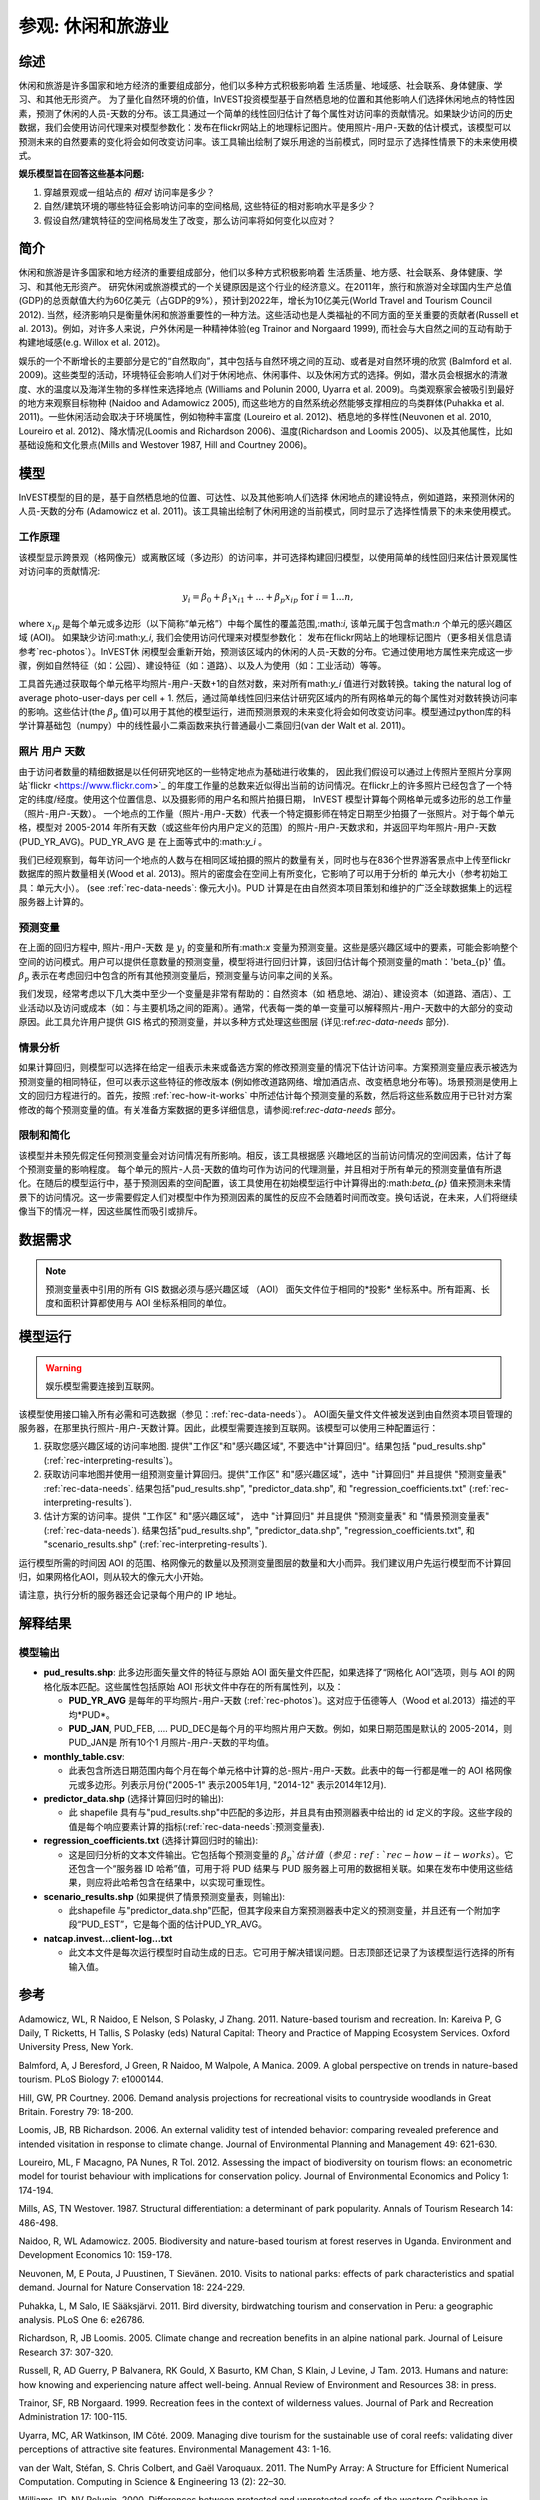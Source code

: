 ﻿.. _recreation:

**********************************
参观: 休闲和旅游业
**********************************

综述
=======

休闲和旅游是许多国家和地方经济的重要组成部分，他们以多种方式积极影响着
生活质量、地域感、社会联系、身体健康、学习、和其他无形资产。 为了量化自然环境的价值，InVEST投资模型基于自然栖息地的位置和其他影响人们选择休闲地点的特性因素，预测了休闲的人员-天数的分布。该工具通过一个简单的线性回归估计了每个属性对访问率的贡献情况。如果缺少访问的历史数据，我们会使用访问代理来对模型参数化：发布在flickr网站上的地理标记图片。使用照片-用户-天数的估计模式，该模型可以预测未来的自然要素的变化将会如何改变访问率。该工具输出绘制了娱乐用途的当前模式，同时显示了选择性情景下的未来使用模式。

**娱乐模型旨在回答这些基本问题:**  

1) 穿越景观或一组站点的 *相对* 访问率是多少？

2) 自然/建筑环境的哪些特征会影响访问率的空间格局, 这些特征的相对影响水平是多少？

3) 假设自然/建筑特征的空间格局发生了改变，那么访问率将如何变化以应对？ 

简介
============

休闲和旅游是许多国家和地方经济的重要组成部分，他们以多种方式积极影响着
生活质量、地方感、社会联系、身体健康、学习、和其他无形资产。 研究休闲或旅游模式的一个关键原因是这个行业的经济意义。在2011年，旅行和旅游对全球国内生产总值(GDP)的总贡献值大约为60亿美元（占GDP的9%），预计到2022年，增长为10亿美元(World Travel and Tourism Council 2012). 当然，经济影响只是衡量休闲和旅游重要性的一种方法。这些活动也是人类福祉的不同方面的至关重要的贡献者(Russell et al. 2013)。例如，对许多人来说，户外休闲是一种精神体验(eg Trainor and Norgaard 1999), 而社会与大自然之间的互动有助于构建地域感(e.g. Willox et al. 2012)。

娱乐的一个不断增长的主要部分是它的“自然取向”，其中包括与自然环境之间的互动、或者是对自然环境的欣赏 (Balmford et al. 2009)。这些类型的活动，环境特征会影响人们对于休闲地点、休闲事件、以及休闲方式的选择。例如，潜水员会根据水的清澈度、水的温度以及海洋生物的多样性来选择地点 (Williams and Polunin 2000, Uyarra et al. 2009)。鸟类观察家会被吸引到最好的地方来观察目标物种 (Naidoo and Adamowicz 2005), 而这些地方的自然系统必然能够支撑相应的鸟类群体(Puhakka et al. 2011)。一些休闲活动会取决于环境属性，例如物种丰富度 (Loureiro et al. 2012)、栖息地的多样性(Neuvonen et al. 2010, Loureiro et al. 2012)、降水情况(Loomis and Richardson 2006)、温度(Richardson and Loomis 2005)、以及其他属性，比如基础设施和文化景点(Mills and Westover 1987, Hill and Courtney 2006)。

.. _rec-the-model:

模型
=========

InVEST模型的目的是，基于自然栖息地的位置、可达性、以及其他影响人们选择
休闲地点的建设特点，例如道路，来预测休闲的人员-天数的分布 (Adamowicz et al. 2011)。该工具输出绘制了休闲用途的当前模式，同时显示了选择性情景下的未来使用模式。

.. _rec-how-it-works:

工作原理
------------

该模型显示跨景观（格网像元）或离散区域（多边形）的访问率，并可选择构建回归模型，以使用简单的线性回归来估计景观属性对访问率的贡献情况:

.. math:: y_i = \beta_{0} + \beta_1 x_{i1} + ... + \beta_{p} x_{ip} \text{ for } i = 1 ... n,

where :math:`x_{ip}` 是每个单元或多边形（以下简称“单元格”）中每个属性的覆盖范围,:math:`i`, 该单元属于包含math:`n` 个单元的感兴趣区域 (AOI)。 如果缺少访问:math:`y_i`, 我们会使用访问代理来对模型参数化： 发布在flickr网站上的地理标记图片（更多相关信息请参考`rec-photos`）。InVEST休
闲模型会重新开始，预测该区域内的休闲的人员-天数的分布。它通过使用地方属性来完成这一步骤，例如自然特征（如：公园）、建设特征（如：道路）、以及人为使用（如：工业活动）等等。

工具首先通过获取每个单元格平均照片-用户-天数+1的自然对数，来对所有math:`y_i` 值进行对数转换。taking the natural log of average photo-user-days per cell + 1. 然后，通过简单线性回归来估计研究区域内的所有网格单元的每个属性对对数转换访问率的影响。这些估计(the :math:`\beta_{p}` 值)可以用于其他的模型运行，进而预测景观的未来变化将会如何改变访问率。模型通过python库的科学计算基础包（numpy）中的线性最小二乘函数来执行普通最小二乘回归(van der Walt et al. 2011)。

.. _rec-photos:

照片 用户 天数
--------------------

由于访问者数量的精细数据是以任何研究地区的一些特定地点为基础进行收集的， 因此我们假设可以通过上传照片至照片分享网站`flickr <https://www.flickr.com>`_ 的年度工作量的总数来近似得出当前的访问情况。在flickr上的许多照片已经包含了一个特定的纬度/经度。使用这个位置信息、以及摄影师的用户名和照片拍摄日期， InVEST 模型计算每个网格单元或多边形的总工作量（照片-用户-天数）。 一个地点的工作量（照片-用户-天数）代表一个特定摄影师在特定日期至少拍摄了一张照片。对于每个单元格，模型对 2005-2014 年所有天数（或这些年份内用户定义的范围）的照片-用户-天数求和，并返回平均年照片-用户-天数(PUD_YR_AVG)。PUD_YR_AVG 是 在上面等式中的:math:`y_i` 。

我们已经观察到，每年访问一个地点的人数与在相同区域拍摄的照片的数量有关，同时也与在836个世界游客景点中上传至flickr数据库的照片数量相关(Wood et al. 2013)。照片的密度会在空间上有所变化，它影响了可以用于分析的
单元大小（参考初始工具：单元大小）。 (see :ref:`rec-data-needs`: 像元大小)。PUD 计算是在由自然资本项目策划和维护的广泛全球数据集上的远程服务器上计算的。

预测变量
-------------------

在上面的回归方程中, 照片-用户-天数 是 :math:`y_i` 的变量和所有:math:`x` 变量为预测变量。这些是感兴趣区域中的要素，可能会影响整个空间的访问模式。用户可以提供任意数量的预测变量，模型将进行回归计算，该回归估计每个预测变量的math：'beta_{p}' 值。 :math:`\beta_{p}` 表示在考虑回归中包含的所有其他预测变量后，预测变量与访问率之间的关系。

我们发现，经常考虑以下几大类中至少一个变量是非常有帮助的：自然资本（如
栖息地、湖泊）、建设资本（如道路、酒店）、工业活动以及访问或成本（如：与主要机场之间的距离）。通常，代表每一类的单一变量可以解释照片-用户-天数中的大部分的变动原因。此工具允许用户提供 GIS 格式的预测变量，并以多种方式处理这些图层 (详见:ref:`rec-data-needs` 部分).

情景分析
-----------------

如果计算回归，则模型可以选择在给定一组表示未来或备选方案的修改预测变量的情况下估计访问率。方案预测变量应表示被选为预测变量的相同特征，但可以表示这些特征的修改版本 (例如修改道路网络、增加酒店点、改变栖息地分布等)。场景预测是使用上文的回归方程进行的。首先，按照 :ref:`rec-how-it-works` 中所述估计每个预测变量的系数，然后将这些系数应用于已针对方案修改的每个预测变量的值。有关准备方案数据的更多详细信息，请参阅:ref:`rec-data-needs` 部分。

限制和简化
-------------------------------

该模型并未预先假定任何预测变量会对访问情况有所影响。相反，该工具根据感
兴趣地区的当前访问情况的空间因素，估计了每个预测变量的影响程度。 每个单元的照片-人员-天数的值均可作为访问的代理测量，并且相对于所有单元的预测变量值有所退化。在随后的模型运行中，基于预测因素的空间配置，该工具使用在初始模型运行中计算得出的:math:`\beta_{p}` 值来预测未来情景下的访问情况。这一步需要假定人们对模型中作为预测因素的属性的反应不会随着时间而改变。换句话说，在未来，人们将继续像当下的情况一样，因这些属性而吸引或排斥。


.. _rec-data-needs: 

数据需求
==========

.. note:: 预测变量表中引用的所有 GIS 数据必须与感兴趣区域 （AOI） 面矢文件位于相同的*投影* 坐标系中。所有距离、长度和面积计算都使用与 AOI 坐标系相同的单位。

.. - :investspec:`recreation.recmodel_client workspace_dir`

.. - :investspec:`recreation.recmodel_client results_suffix`

.. - :investspec:`recreation.recmodel_client aoi_path` 建议以线性单位投影此向量，尤其是在用于计算回归和场景时。结果将聚合到这些面。

.. - :investspec:`recreation.recmodel_client start_year`
.. - :investspec:`recreation.recmodel_client end_year`

.. - :investspec:`recreation.recmodel_client compute_regression` 如果未选择此选项，则结果将仅限于 AOI 面或网格像元中当前访问率的地图。

.. - :investspec:`recreation.recmodel_client predictor_table_path` 这些预测因子是:ref:`rec-how-it-works`中描述的:math:`x_{ip}`值。

..     列:

..     - :investspec:`recreation.recmodel_client predictor_table_path.columns.id`
..     - :investspec:`recreation.recmodel_client predictor_table_path.columns.path` 在下面的示例中，路径序列中列出的文件与Predictor_Table.csv文件位于同一文件夹中。预测器文件可能位于其他位置，但此表中必须包含它们的完整路径或相对于此 CSV 文件的路径。
..     - :investspec:`recreation.recmodel_client predictor_table_path.columns.type`

..     **示例预测变量表:**
    
..     .. csv-table::
..        :file: ../invest-sample-data/recreation/predictors.csv
..        :header-rows: 1
..        :widths: auto

.. - :investspec:`recreation.recmodel_client scenario_predictor_table_path` 此表与上述预测变量表具有相同的列和格式。

.. - :investspec:`recreation.recmodel_client grid_aoi`

.. - :investspec:`recreation.recmodel_client grid_type`

.. - :investspec:`recreation.recmodel_client cell_size` 像元大小和 **与AOI的线性单位相同**。例如, 如果 AOI 位于以米为单位的 UTM 投影中，则像元大小参数也将以米为单位。

..    .. 注意:: 网格像元的数量会极大地影响处理时间。 如果不确定要指定哪个像元大小，请在第一次选择非常大的像元大小（10 km 或更大），然后根据需要以较小的像元大小重新运行模型。像元的适当大小和数量取决于几个因素，包括研究的目标和照片的密度，这些因素因地区而异。为了使模型能够计算预测变量的影响（如:ref:`rec-how-it-works`部分所述），用户必须选择足够大的像元大小，以便大多数像元包含照片。我们建议用户首先运行像元大小在 10-100 km 之间的模型，具体取决于 AOI 的总面积。然后，迭代评估模型输出（在:ref:`rec-interpreting-results`中描述）并重新运行模型以确定适当的像元大小。


.. _rec-running-model:

模型运行
=================

.. warning:: 娱乐模型需要连接到互联网。

该模型使用接口输入所有必需和可选数据（参见：:ref:`rec-data-needs`）。 AOI面矢量文件文件被发送到由自然资本项目管理的服务器，在那里执行照片-用户-天数计算。因此，此模型需要连接到互联网。该模型可以使用三种配置运行：

#. 获取您感兴趣区域的访问率地图. 提供"工作区"和"感兴趣区域", 不要选中"计算回归"。结果包括 "pud_results.shp" (:ref:`rec-interpreting-results`)。
#. 获取访问率地图并使用一组预测变量计算回归。提供"工作区" 和"感兴趣区域"，选中 "计算回归" 并且提供 "预测变量表" :ref:`rec-data-needs`. 结果包括"pud_results.shp", "predictor_data.shp", 和 "regression_coefficients.txt" (:ref:`rec-interpreting-results`).
#. 估计方案的访问率。提供 "工作区" 和"感兴趣区域"， 选中 "计算回归" 并且提供 "预测变量表" 和 "情景预测变量表" (:ref:`rec-data-needs`). 结果包括"pud_results.shp", "predictor_data.shp", "regression_coefficients.txt", 和 "scenario_results.shp" (:ref:`rec-interpreting-results`).

运行模型所需的时间因 AOI 的范围、格网像元的数量以及预测变量图层的数量和大小而异。我们建议用户先运行模型而不计算回归，如果网格化AOI，则从较大的像元大小开始。

请注意，执行分析的服务器还会记录每个用户的 IP 地址。

.. _rec-interpreting-results:

解释结果
====================

模型输出
-------------

+ **pud_results.shp**: 此多边形面矢量文件的特征与原始 AOI 面矢量文件匹配，如果选择了“网格化 AOI”选项，则与 AOI 的网格化版本匹配。这些属性包括原始 AOI 形状文件中存在的所有属性列，以及：

  + **PUD_YR_AVG** 是每年的平均照片-用户-天数 (:ref:`rec-photos`)。这对应于伍德等人（Wood et al.2013）描述的平均*PUD*。

  + **PUD_JAN**, PUD_FEB, .... PUD_DEC是每个月的平均照片用户天数。例如，如果日期范围是默认的 2005-2014，则PUD_JAN是 所有10个1 月照片-用户-天数的平均值。

+ **monthly_table.csv**:  

  + 此表包含所选日期范围内每个月在每个单元格中计算的总-照片-用户-天数。此表中的每一行都是唯一的 AOI 格网像元或多边形。列表示月份("2005-1" 表示2005年1月, "2014-12" 表示2014年12月).

+ **predictor_data.shp** (选择计算回归时的输出):

  + 此 shapefile 具有与"pud_results.shp"中匹配的多边形，并且具有由预测器表中给出的 id 定义的字段。这些字段的值是每个响应要素计算的指标(:ref:`rec-data-needs`:预测变量表).

+ **regression_coefficients.txt** (选择计算回归时的输出):

  + 这是回归分析的文本文件输出。它包括每个预测变量的 :math:`\beta_p`估计值（参见:ref:`rec-how-it-works`）。它还包含一个“服务器 ID 哈希”值，可用于将 PUD 结果与 PUD 服务器上可用的数据相关联。如果在发布中使用这些结果，则应将此哈希包含在结果中，以实现可重现性。

+ **scenario_results.shp** (如果提供了情景预测变量表，则输出):

  + 此shapefile 与"predictor_data.shp"匹配，但其字段来自方案预测器表中定义的预测变量，并且还有一个附加字段“PUD_EST”，它是每个面的估计PUD_YR_AVG。

+ **natcap.invest...client-log...txt** 

  + 此文本文件是每次运行模型时自动生成的日志。它可用于解决错误问题。日志顶部还记录了为该模型运行选择的所有输入值。

.. _rec-references:

参考
==========

Adamowicz, WL, R Naidoo, E Nelson, S Polasky, J Zhang. 2011. Nature-based tourism and recreation. In: Kareiva P, G Daily, T Ricketts, H Tallis, S Polasky (eds) Natural Capital: Theory and Practice of Mapping Ecosystem Services. Oxford University Press, New York.

Balmford, A, J Beresford, J Green, R Naidoo, M Walpole, A Manica. 2009. A global perspective on trends in nature-based tourism. PLoS Biology 7: e1000144.

Hill, GW, PR Courtney. 2006. Demand analysis projections for recreational visits to countryside woodlands in Great Britain. Forestry 79: 18-200.

Loomis, JB, RB Richardson. 2006. An external validity test of intended behavior: comparing revealed preference and intended visitation in response to climate change. Journal of Environmental Planning and Management 49: 621-630.

Loureiro, ML, F Macagno, PA Nunes, R Tol. 2012. Assessing the impact of biodiversity on tourism flows: an econometric model for tourist behaviour with implications for conservation policy. Journal of Environmental Economics and Policy 1: 174-194.

Mills, AS, TN Westover. 1987. Structural differentiation: a determinant of park popularity. Annals of Tourism Research 14: 486-498.

Naidoo, R, WL Adamowicz. 2005. Biodiversity and nature-based tourism at forest reserves in Uganda. Environment and Development Economics 10: 159-178.

Neuvonen, M, E Pouta, J Puustinen, T Sievänen. 2010. Visits to national parks: effects of park characteristics and spatial demand. Journal for Nature Conservation 18: 224-229.

Puhakka, L, M Salo, IE Sääksjärvi. 2011. Bird diversity, birdwatching tourism and conservation in Peru: a geographic analysis. PLoS One 6: e26786.

Richardson, R, JB Loomis. 2005. Climate change and recreation benefits in an alpine national park. Journal of Leisure Research 37: 307-320.

Russell, R, AD Guerry, P Balvanera, RK Gould, X Basurto, KM Chan, S Klain, J Levine, J Tam. 2013. Humans and nature: how knowing and experiencing nature affect well-being. Annual Review of Environment and Resources 38: in press.

Trainor, SF, RB Norgaard. 1999. Recreation fees in the context of wilderness values. Journal of Park and Recreation Administration 17: 100-115.

Uyarra, MC, AR Watkinson, IM Côté. 2009. Managing dive tourism for the sustainable use of coral reefs: validating diver perceptions of attractive site features. Environmental Management 43: 1-16.

van der Walt, Stéfan, S. Chris Colbert, and Gaël Varoquaux. 2011. The NumPy Array: A Structure for Efficient Numerical Computation. Computing in Science & Engineering 13 (2): 22–30. 

Williams, ID, NV Polunin. 2000. Differences between protected and unprotected reefs of the western Caribbean in attributes preferred by dive tourists. Environmental Conservation 27: 382-391.

Willox, AC, SL Harper, JD Ford, K Landman, K Houle, V Edge. 2012. "From this place and of this place:" climate change, sense of place, and health in Nunatsiavut, Canada. Social Science and Medicine 75: 538-547.

Wood, SA, AD Guerry, JM Silver, M Lacayo. 2013. `Using social media to quantify nature-based tourism and recreation <https://www.nature.com/articles/srep02976>`_. Scientific Reports 3: 2976.

World Travel and Tourism Council. 2012. `Travel and Tourism: Economic Impact <http://www.ontit.it/opencms/export/sites/default/ont/it/documenti/files/ONT_2012-03-23_02800.pdf>`_.
